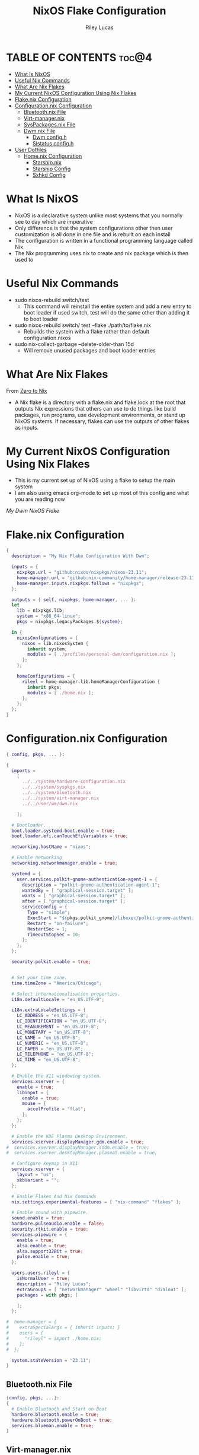 #+title: NixOS Flake Configuration
#+author: Riley Lucas
#+description: What NixOS is and my configuration


* TABLE OF CONTENTS :toc@4:
- [[#what-is-nixos][What Is NixOS]]
- [[#useful-nix-commands][Useful Nix Commands]]
- [[#what-are-nix-flakes][What Are Nix Flakes]]
- [[#my-current-nixos-configuration-using-nix-flakes][My Current NixOS Configuration Using Nix Flakes]]
- [[#flakenix-configuration][Flake.nix Configuration]]
- [[#configurationnix-configuration][Configuration.nix Configuration]]
  - [[#bluetoothnix-file][Bluetooth.nix File]]
  - [[#virt-managernix][Virt-manager.nix]]
  - [[#syspackagesnix-file][SysPackages.nix File]]
  - [[#dwmnix-file][Dwm.nix File]]
    - [[#dwm-configh][Dwm config.h]]
    - [[#slstatus-configh][Slstatus config.h]]
- [[#user-dotfiles][User Dotfiles]]
  - [[#homenix-configuration][Home.nix Configuration]]
    - [[#starshipnix][Starship.nix]]
    - [[#starship-config][Starship Config]]
    - [[#sxhkd-config][Sxhkd Config]]

* What Is NixOS

- NixOS is a declarative system unlike most systems that you normally see to day which are imperative
- Only difference is that the system configurations other then user customization is all done in one file and is rebuilt on each install
- The configuration is written in a functional programming language called Nix
- The Nix programming uses nix to create and nix package which is then used to

* Useful Nix Commands

- sudo nixos-rebuild switch/test
  * This command will reinstall the entire system and add a new entry to boot loader if used switch, test will do the same other than adding it to boot loader

- sudo nixos-rebuild switch/ test --flake ./path/to/flake.nix
  * Rebuilds the system with a flake rather than default configuration.nixos

- sudo nix-collect-garbage --delete-older-than 15d
  * Will remove unused packages and boot loader entries

* What Are Nix Flakes

From [[https://zero-to-nix.com/concepts/flakes][Zero to Nix]]

- A Nix flake is a directory with a flake.nix and flake.lock at the root that outputs Nix expressions that others can use to do things like build packages, run programs, use development environments, or stand up NixOS systems. If necessary, flakes can use the outputs of other flakes as inputs.

* My Current NixOS Configuration Using Nix Flakes

- This is my current set up of NixOS using a flake to setup the main system
- I am also using emacs org-mode to set up most of this config and what you are reading now

[[1mon-gruvbox-dwm.png][My Dwm NixOS Flake]]

* Flake.nix Configuration

#+begin_src nix :tangle ./flake.nix
{
  description = "My Nix Flake Configuration With Dwm";

  inputs = {
    nixpkgs.url = "github:nixos/nixpkgs/nixos-23.11";
    home-manager.url = "github:nix-community/home-manager/release-23.11";
    home-manager.inputs.nixpkgs.follows = "nixpkgs";
  };

  outputs = { self, nixpkgs, home-manager, ... }:
  let
    lib = nixpkgs.lib;
    system = "x86_64-linux";
    pkgs = nixpkgs.legacyPackages.${system};

  in {
    nixosConfigurations = {
      nixos = lib.nixosSystem {
        inherit system;
        modules = [ ./profiles/personal-dwm/configuration.nix ];
      };
    };

    homeConfigurations = {
      rileyl = home-manager.lib.homeManagerConfiguration {
        inherit pkgs;
        modules = [ ./home.nix ];
      };
    };
  };
}
#+end_src

* Configuration.nix Configuration

#+begin_src nix :tangle ./profiles/personal-dwm/configuration.nix
{ config, pkgs, ... }:

{
  imports =
    [
      ../../system/hardware-configuration.nix
      ../../system/syspkgs.nix
      ../../system/bluetooth.nix
      ../../system/virt-manager.nix
      ../../user/wm/dwm.nix

    ];

  # Bootloader.
  boot.loader.systemd-boot.enable = true;
  boot.loader.efi.canTouchEfiVariables = true;

  networking.hostName = "nixos";

  # Enable networking
  networking.networkmanager.enable = true;

  systemd = {
    user.services.polkit-gnome-authentication-agent-1 = {
      description = "polkit-gnome-authentication-agent-1";
      wantedBy = [ "graphical-session.target" ];
      wants = [ "graphical-session.target" ];
      after = [ "graphical-session.target" ];
      serviceConfig = {
        Type = "simple";
        ExecStart = "${pkgs.polkit_gnome}/libexec/polkit-gnome-authentication-agent-1";
        Restart = "on-failure";
        RestartSec = 1;
        TimeoutStopSec = 10;
      };
    };
  };

  security.polkit.enable = true;


  # Set your time zone.
  time.timeZone = "America/Chicago";

  # Select internationalisation properties.
  i18n.defaultLocale = "en_US.UTF-8";

  i18n.extraLocaleSettings = {
    LC_ADDRESS = "en_US.UTF-8";
    LC_IDENTIFICATION = "en_US.UTF-8";
    LC_MEASUREMENT = "en_US.UTF-8";
    LC_MONETARY = "en_US.UTF-8";
    LC_NAME = "en_US.UTF-8";
    LC_NUMERIC = "en_US.UTF-8";
    LC_PAPER = "en_US.UTF-8";
    LC_TELEPHONE = "en_US.UTF-8";
    LC_TIME = "en_US.UTF-8";
  };

  # Enable the X11 windowing system.
  services.xserver = {
    enable = true;
    libinput = {
      enable = true;
      mouse = {
        accelProfile = "flat";
      };
    };
  };

  # Enable the KDE Plasma Desktop Environment.
  services.xserver.displayManager.gdm.enable = true;
#  services.xserver.displayManager.sddm.enable = true;
#  services.xserver.desktopManager.plasma5.enable = true;

  # Configure keymap in X11
  services.xserver = {
    layout = "us";
    xkbVariant = "";
  };

  # Enable Flakes And Nix Commands
  nix.settings.experimental-features = [ "nix-command" "flakes" ];

  # Enable sound with pipewire.
  sound.enable = true;
  hardware.pulseaudio.enable = false;
  security.rtkit.enable = true;
  services.pipewire = {
    enable = true;
    alsa.enable = true;
    alsa.support32Bit = true;
    pulse.enable = true;
  };

  users.users.rileyl = {
    isNormalUser = true;
    description = "Riley Lucas";
    extraGroups = [ "networkmanager" "wheel" "libvirtd" "dialout" ];
    packages = with pkgs; [

    ];
  };

#  home-manager = {
#    extraSpecialArgs = { inherit inputs; }
#    users = {
#      "rileyl" = import ./home.nix;
#    };
#  };

  system.stateVersion = "23.11";
}
#+end_src

** Bluetooth.nix File

#+begin_src nix :tangle ./system/bluetooth.nix
{config, pkgs, ...}:
{
  # Enable Bluetooth and Start on Boot
  hardware.bluetooth.enable = true;
  hardware.bluetooth.powerOnBoot = true;
  services.blueman.enable = true;
}
#+end_src

** Virt-manager.nix

#+begin_src nix :tangle ./system/virt-manager.nix
{config, pkgs, ...}:
{
  # Virt-Manager
  virtualisation.libvirtd.enable = true;
  programs.virt-manager.enable = true;
}
#+end_src

** SysPackages.nix File

#+begin_src nix :tangle ./system/syspkgs.nix
{config, pkgs, ...}:

{
  # Enable Dconf
  programs.dconf.enable = true;

   # Allow unfree packages
  nixpkgs.config.allowUnfree = true;

  # Enable Steam
  programs.steam = {
    enable = true;
    remotePlay.openFirewall = true;
    dedicatedServer.openFirewall = true;
  };

  # Enable and Start emacs daemon
  services.emacs = {
    enable = true;
    package = pkgs.emacs;
  };


  fonts.packages = with pkgs; [
    nerdfonts
    noto-fonts
    noto-fonts-cjk
    noto-fonts-emoji
    liberation_ttf
    font-awesome
    fira-code
    fira-code-symbols
    mplus-outline-fonts.githubRelease
    dina-font
    proggyfonts
  ];

  environment.systemPackages = with pkgs; [
    alacritty aspell aspellDicts.en
    brave btop bibata-cursors
    discord dunst dmenu
    dracula-icon-theme dracula-theme
    fd flameshot
    gparted gcc gruvbox-gtk-theme gruvbox-dark-icons-gtk git gimp gnumake gnome.adwaita-icon-theme
    htop
    ispell
    kitty
    libsForQt5.kdenlive libsForQt5.qt5ct lsd lxappearance
    mpv
    newsboat neofetch neovim neovide nitrogen
    obs-studio OVMF
    pavucontrol papirus-icon-theme picom prismlauncher polkit_gnome
    qemu_full
    rofi rose-pine-icon-theme ripgrep
    starship sxhkd slock steam st sweet swtpm
    tela-circle-icon-theme thonny thunderbird
    vim
    yt-dlp
    xfce.thunar
  ];
}
#+end_src

** Dwm.nix File

#+begin_src nix :tangle ./user/wm/dwm.nix
{config, pkgs, ...}:

{
  # Enable Dwm
  services.xserver.windowManager.dwm.enable = true;
  services.xserver.windowManager.dwm.package = pkgs.dwm.overrideAttrs {
    src = ./dwm;
  };

  environment.systemPackages = with pkgs; [
    (slstatus.overrideAttrs (_:{ src = ./dwm/slstatus;}))
  ];
}
#+end_src

*** Dwm config.h

#+begin_src c :tangle ./user/wm/dwm/config.def.h
/* appearance */
static const unsigned int borderpx  = 2;        /* border pixel of windows */
static const unsigned int gappx     = 5;        /* gaps between windows */
static const unsigned int snap      = 32;       /* snap pixel */
static const int showbar            = 1;        /* 0 means no bar */
static const int topbar             = 0;        /* 0 means bottom bar */
static const char *fonts[]          = { "monospace:size=15" };
static const char dmenufont[]       = "monospace:size=10";
static const char col_gray1[]       = "#222222";
static const char col_gray2[]       = "#444444";
static const char col_gray3[]       = "#bbbbbb";
static const char col_gray4[]       = "#eeeeee";
static const char col_cyan[]        = "#005577";
static const char col_yell[]        = "#F1D357";
static const char col_pink[]        = "#EE6D85";
static const char col_teal[]        = "#38A89D";
static const char col_drac[]        = "#bd93f9";
static const char col_gruv_yell[]           = "#b57614";
static const char col_gruv_orng[]           = "#d65d0e";
static const char col_gruv_redL[]           = "#fb4934";
static const char *colors[][3]      = {
	/*               fg         bg         border   */
	[SchemeNorm] = { col_gray3, col_gray1, col_gray2 },
	[SchemeSel]  = { col_gray4, col_drac,  col_drac  },
};

/* tagging */
static const char *tags[] = { "1", "2", "3", "4", "5", "6", "7", "8", "9" };

static const Rule rules[] = {
	/* xprop(1):
	 *	WM_CLASS(STRING) = instance, class
	 *	WM_NAME(STRING) = title
	 */
	/* class      instance    title       tags mask     isfloating   monitor */
	{ "Gimp",     NULL,       NULL,       0,            1,           -1 },
	{ "Firefox",  NULL,       NULL,       1 << 8,       0,           -1 },
};

/* layout(s) */
static const float mfact     = 0.55; /* factor of master area size [0.05..0.95] */
static const int nmaster     = 1;    /* number of clients in master area */
static const int resizehints = 1;    /* 1 means respect size hints in tiled resizals */
static const int lockfullscreen = 1; /* 1 will force focus on the fullscreen window */

static const Layout layouts[] = {
	/* symbol     arrange function */
	{ "[]=",      tile },    /* first entry is default */
	{ "><>",      NULL },    /* no layout function means floating behavior */
	{ "[M]",      monocle },
};

/* key definitions */
#define MODKEY Mod4Mask
#define TAGKEYS(KEY,TAG) \
	{ MODKEY,                       KEY,      view,           {.ui = 1 << TAG} }, \
	{ MODKEY|ControlMask,           KEY,      toggleview,     {.ui = 1 << TAG} }, \
	{ MODKEY|ShiftMask,             KEY,      tag,            {.ui = 1 << TAG} }, \
	{ MODKEY|ControlMask|ShiftMask, KEY,      toggletag,      {.ui = 1 << TAG} },

/* helper for spawning shell commands in the pre dwm-5.0 fashion */
#define SHCMD(cmd) { .v = (const char*[]){ "/bin/sh", "-c", cmd, NULL } }

/* commands */
static char dmenumon[2] = "0"; /* component of dmenucmd, manipulated in spawn() */
static const char *dmenucmd[] = { "dmenu_run", "-m", dmenumon, "-fn", dmenufont, "-nb", col_gray1, "-nf", col_gray3, "-sb", col_cyan, "-sf", col_gray4, NULL };
static const char *termcmd[]  = { "kitty", NULL };

static const Key keys[] = {
	/* modifier                     key        function        argument */
	{ MODKEY,                       XK_d,      spawn,          {.v = dmenucmd } },
	{ MODKEY,                       XK_Return, spawn,          {.v = termcmd } },
	{ MODKEY,                       XK_b,      togglebar,      {0} },
	{ MODKEY,                       XK_j,      focusstack,     {.i = +1 } },
	{ MODKEY,                       XK_k,      focusstack,     {.i = -1 } },
	{ MODKEY,                       XK_i,      incnmaster,     {.i = +1 } },
	{ MODKEY,                       XK_p,      incnmaster,     {.i = -1 } },
	{ MODKEY,                       XK_h,      setmfact,       {.f = -0.05} },
	{ MODKEY,                       XK_l,      setmfact,       {.f = +0.05} },
	{ MODKEY|ShiftMask,             XK_Return, zoom,           {0} },
	{ MODKEY,                       XK_Tab,    view,           {0} },
	{ MODKEY,                       XK_q,      killclient,     {0} },
	{ MODKEY,                       XK_t,      setlayout,      {.v = &layouts[0]} },
	{ MODKEY,                       XK_f,      setlayout,      {.v = &layouts[1]} },
	{ MODKEY,                       XK_m,      setlayout,      {.v = &layouts[2]} },
	{ MODKEY,                       XK_space,  setlayout,      {0} },
	{ MODKEY|ShiftMask,             XK_space,  togglefloating, {0} },
	{ MODKEY,                       XK_0,      view,           {.ui = ~0 } },
	{ MODKEY|ShiftMask,             XK_0,      tag,            {.ui = ~0 } },
	{ MODKEY,                       XK_comma,  focusmon,       {.i = -1 } },
	{ MODKEY,                       XK_period, focusmon,       {.i = +1 } },
	{ MODKEY|ShiftMask,             XK_comma,  tagmon,         {.i = -1 } },
	{ MODKEY|ShiftMask,             XK_period, tagmon,         {.i = +1 } },
	{ MODKEY,                       XK_minus,  setgaps,        {.i = -1 } },
	{ MODKEY,                       XK_equal,  setgaps,        {.i = +1 } },
	{ MODKEY|ShiftMask,             XK_equal,  setgaps,        {.i = 0  } },
	TAGKEYS(                        XK_1,                      0)
	TAGKEYS(                        XK_2,                      1)
	TAGKEYS(                        XK_3,                      2)
	TAGKEYS(                        XK_4,                      3)
	TAGKEYS(                        XK_5,                      4)
	TAGKEYS(                        XK_6,                      5)
	TAGKEYS(                        XK_7,                      6)
	TAGKEYS(                        XK_8,                      7)
	TAGKEYS(                        XK_9,                      8)
	{ MODKEY|ShiftMask,             XK_q,      quit,           {0} },
};

/* button definitions */
/* click can be ClkTagBar, ClkLtSymbol, ClkStatusText, ClkWinTitle, ClkClientWin, or ClkRootWin */
static const Button buttons[] = {
	/* click                event mask      button          function        argument */
	{ ClkLtSymbol,          0,              Button1,        setlayout,      {0} },
	{ ClkLtSymbol,          0,              Button3,        setlayout,      {.v = &layouts[2]} },
	{ ClkWinTitle,          0,              Button2,        zoom,           {0} },
	{ ClkStatusText,        0,              Button2,        spawn,          {.v = termcmd } },
	{ ClkClientWin,         MODKEY,         Button1,        movemouse,      {0} },
	{ ClkClientWin,         MODKEY,         Button2,        togglefloating, {0} },
	{ ClkClientWin,         MODKEY,         Button3,        resizemouse,    {0} },
	{ ClkTagBar,            0,              Button1,        view,           {0} },
	{ ClkTagBar,            0,              Button3,        toggleview,     {0} },
	{ ClkTagBar,            MODKEY,         Button1,        tag,            {0} },
	{ ClkTagBar,            MODKEY,         Button3,        toggletag,      {0} },
};


#+end_src

*** Slstatus config.h

#+begin_src c :tangle ./user/wm/dwm/slstatus/config.def.h
/* See LICENSE file for copyright and license details. */

/* interval between updates (in ms) */
const unsigned int interval = 1000;

/* text to show if no value can be retrieved */
static const char unknown_str[] = "n/a";

/* maximum output string length */
#define MAXLEN 2048

/*
 * function            description                     argument (example)
 *
 * battery_perc        battery percentage              battery name (BAT0)
 *                                                     NULL on OpenBSD/FreeBSD
 * battery_remaining   battery remaining HH:MM         battery name (BAT0)
 *                                                     NULL on OpenBSD/FreeBSD
 * battery_state       battery charging state          battery name (BAT0)
 *                                                     NULL on OpenBSD/FreeBSD
 * cat                 read arbitrary file             path
 * cpu_freq            cpu frequency in MHz            NULL
 * cpu_perc            cpu usage in percent            NULL
 * datetime            date and time                   format string (%F %T)
 * disk_free           free disk space in GB           mountpoint path (/)
 * disk_perc           disk usage in percent           mountpoint path (/)
 * disk_total          total disk space in GB          mountpoint path (/)
 * disk_used           used disk space in GB           mountpoint path (/)
 * entropy             available entropy               NULL
 * gid                 GID of current user             NULL
 * hostname            hostname                        NULL
 * ipv4                IPv4 address                    interface name (eth0)
 * ipv6                IPv6 address                    interface name (eth0)
 * kernel_release      `uname -r`                      NULL
 * keyboard_indicators caps/num lock indicators        format string (c?n?)
 *                                                     see keyboard_indicators.c
 * keymap              layout (variant) of current     NULL
 *                     keymap
 * load_avg            load average                    NULL
 * netspeed_rx         receive network speed           interface name (wlan0)
 * netspeed_tx         transfer network speed          interface name (wlan0)
 * num_files           number of files in a directory  path
 *                                                     (/home/foo/Inbox/cur)
 * ram_free            free memory in GB               NULL
 * ram_perc            memory usage in percent         NULL
 * ram_total           total memory size in GB         NULL
 * ram_used            used memory in GB               NULL
 * run_command         custom shell command            command (echo foo)
 * swap_free           free swap in GB                 NULL
 * swap_perc           swap usage in percent           NULL
 * swap_total          total swap size in GB           NULL
 * swap_used           used swap in GB                 NULL
 * temp                temperature in degree celsius   sensor file
 *                                                     (/sys/class/thermal/...)
 *                                                     NULL on OpenBSD
 *                                                     thermal zone on FreeBSD
 *                                                     (tz0, tz1, etc.)
 * uid                 UID of current user             NULL
 * uptime              system uptime                   NULL
 * username            username of current user        NULL
 * vol_perc            OSS/ALSA volume in percent      mixer file (/dev/mixer)
 *                                                     NULL on OpenBSD/FreeBSD
 * wifi_essid          WiFi ESSID                      interface name (wlan0)
 * wifi_perc           WiFi signal in percent          interface name (wlan0)
 */
static const struct arg args[] = {
	/* function format          argument */
	{ cpu_perc, " [CPU  %s%%] ", NULL         },
	{ ram_perc, "[RAM  %s%%] ", NULL         },
	{ datetime, "%s",           "%a %b %d %r " },
};
#+end_src

* User Dotfiles

- These are the files that are not controlled by the flake or by the base NixOS config
- Soon will be moved to a home-manager setup

** Home.nix Configuration

#+begin_src nix :tangle ./home.nix
{ config, pkgs, inputs, ... }:

{
  # Home Manager needs a bit of information about you and the paths it should
  # manage.
  home.username = "rileyl";
  home.homeDirectory = "/home/rileyl";
  home.stateVersion = "23.11"; # Please read the comment before changing.

  imports = [
    ./user/starship.nix

    ];



      # Install & Configure Git
  programs.git = {
    enable = true;
    userName = "Riley Lucas";
    userEmail = "rclucas0@gmail.com";
  };
  #  programs.starship = {
#    enable = true;
#    settings = {
#      aws.style = "bold #ffb86c";
#      cmd_duration.style = "bold #f1fa8c";
#      directory.style = "bold #50fa7b";
#      hostname.style = "bold #ff5555";
#      git_branch.style = "bold #ff79c6";
#      git_status.style = "bold #ff5555";
#      username = {
#        format = "[$user]($style) on ";
#        style_user = "bold #bd93f9";
#      };
#      character = {
#        success_symbol = "[](bold #f8f8f2)";
#        error_symbol = "[](bold #ff5555)";
#      };
#    };
#  };





  # The home.packages option allows you to install Nix packages into your
  # environment.
  home.packages = [
    # # Adds the 'hello' command to your environment. It prints a friendly
    # # "Hello, world!" when run.
    # pkgs.hello

    # # It is sometimes useful to fine-tune packages, for example, by applying
    # # overrides. You can do that directly here, just don't forget the
    # # parentheses. Maybe you want to install Nerd Fonts with a limited number of
    # # fonts?
    # (pkgs.nerdfonts.override { fonts = [ "FantasqueSansMono" ]; })

    # # You can also create simple shell scripts directly inside your
    # # configuration. For example, this adds a command 'my-hello' to your
    # # environment:
    # (pkgs.writeShellScriptBin "my-hello" ''
    #   echo "Hello, ${config.home.username}!"
    # '')
  ];

  # Home Manager is pretty good at managing dotfiles. The primary way to manage
  # plain files is through 'home.file'.
  home.file = {
    # # Building this configuration will create a copy of 'dotfiles/screenrc' in
    # # the Nix store. Activating the configuration will then make '~/.screenrc' a
    # # symlink to the Nix store copy.
    # ".screenrc".source = dotfiles/screenrc;

    # # You can also set the file content immediately.
    # ".gradle/gradle.properties".text = ''
    #   org.gradle.console=verbose
    #   org.gradle.daemon.idletimeout=3600000
    # '';
  };

  # Home Manager can also manage your environment variables through
  # 'home.sessionVariables'. If you don't want to manage your shell through Home
  # Manager then you have to manually source 'hm-session-vars.sh' located at
  # either
  #
  #  ~/.nix-profile/etc/profile.d/hm-session-vars.sh
  #
  # or
  #
  #  ~/.local/state/nix/profiles/profile/etc/profile.d/hm-session-vars.sh
  #
  # or
  #
  #  /etc/profiles/per-user/rileyl/etc/profile.d/hm-session-vars.sh
  #
  home.sessionVariables = {
    # EDITOR = "emacs";
  };

  # Let Home Manager install and manage itself.
  programs.home-manager.enable = true;
}

#+end_src

*** Starship.nix

#+begin_src nix :tangle ./user/starship.nix
{ config, pkgs, ... }:

{
  programs.starship = {
    enable = true;
    settings = {
      aws.style = "bold #ffb86c";
      cmd_duration.style = "bold #f1fa8c";
      directory.style = "bold #50fa7b";
      hostname.style = "bold #ff5555";
      git_branch.style = "bold #ff79c6";
      git_status.style = "bold #ff5555";
      username = {
        format = "[$user]($style) on ";
        style_user = "bold #bd93f9";
      };
      character = {
        success_symbol = "[](bold #f8f8f2)";
        error_symbol = "[](bold #ff5555)";
      };
    };
  };
}

#+end_src

*** Starship Config

#+begin_src toml ~/.config/starship.toml
add_newline = true

[character]
error_symbol = "[➜](bold red)"
success_symbol = "[➜](bold blue)"

[package]
disabled = false
#+end_src

*** Sxhkd Config

#+begin_src bash :tangle ~/.config/sxhkd/sxhkdrc
super + BackSpace
	pkill -USR1 -x sxhkd

super + {_}{w,a,Return,e}
	{brave,st,kitty,emacsclient -c -a 'emacs'}

super + shift + {_}{d}
	{rofi -show drun}

alt + {_}{d,s,r,h,m,g}
	{discord,steam,dmenu_run,flatpak run com.heroicgameslauncher.hgl,prismlauncher,gimp}

alt + shift + {_}{p,Return}
	{pavucontrol,thunar}

ctrl + {_}{p}
	{flameshot gui}
#+end_src

